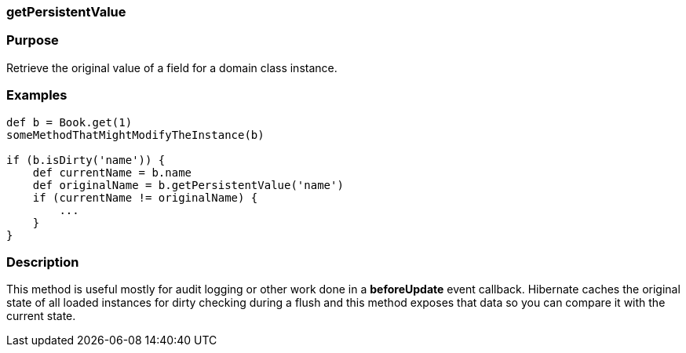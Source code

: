 
=== getPersistentValue



=== Purpose


Retrieve the original value of a field for a domain class instance.


=== Examples


[source,java]
----
def b = Book.get(1)
someMethodThatMightModifyTheInstance(b)

if (b.isDirty('name')) {
    def currentName = b.name
    def originalName = b.getPersistentValue('name')
    if (currentName != originalName) {
        ...
    }
}
----


=== Description


This method is useful mostly for audit logging or other work done in a *beforeUpdate* event callback. Hibernate caches the original state of all loaded instances for dirty checking during a flush and this method exposes that data so you can compare it with the current state.
